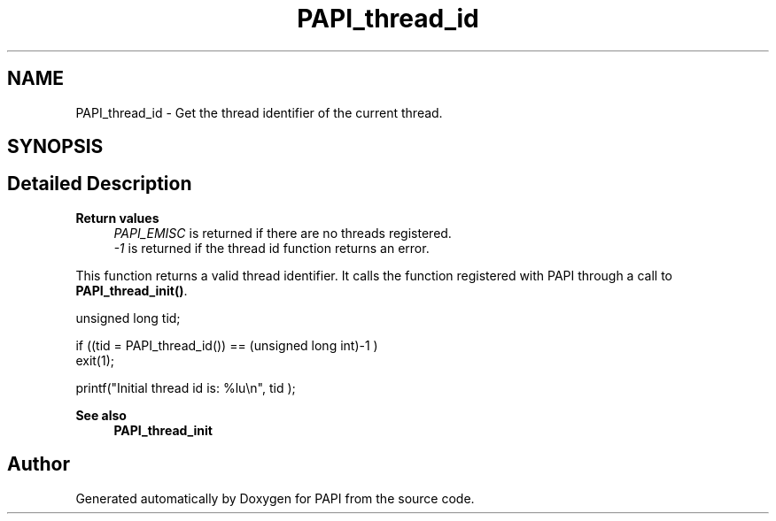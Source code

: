 .TH "PAPI_thread_id" 3 "Thu Aug 28 2025 02:45:02" "Version 0.0.0.4" "PAPI" \" -*- nroff -*-
.ad l
.nh
.SH NAME
PAPI_thread_id \- Get the thread identifier of the current thread\&.  

.SH SYNOPSIS
.br
.PP
.SH "Detailed Description"
.PP 

.PP
\fBReturn values\fP
.RS 4
\fIPAPI_EMISC\fP is returned if there are no threads registered\&. 
.br
\fI-1\fP is returned if the thread id function returns an error\&.
.RE
.PP
This function returns a valid thread identifier\&. It calls the function registered with PAPI through a call to \fBPAPI_thread_init()\fP\&.
.PP
.PP
.nf
unsigned long tid;

if ((tid = PAPI_thread_id()) == (unsigned long int)\-1 )
    exit(1);

printf("Initial thread id is: %lu\\n", tid );
.fi
.PP
 
.PP
\fBSee also\fP
.RS 4
\fBPAPI_thread_init\fP 
.RE
.PP


.SH "Author"
.PP 
Generated automatically by Doxygen for PAPI from the source code\&.
